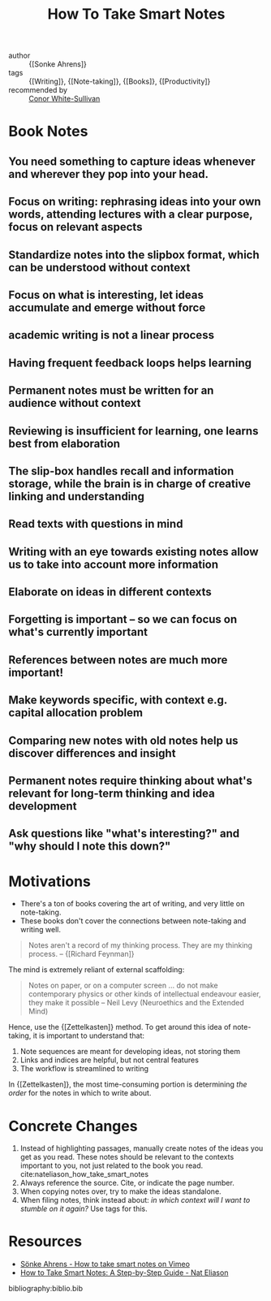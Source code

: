 :PROPERTIES:
:ID:       ea9dbdd4-cb1c-43bc-959f-afc2afc67b52
:END:
#+title: How To Take Smart Notes

- author :: {[Sonke Ahrens]}
- tags :: {[Writing]}, {[Note-taking]}, {[Books]}, {[Productivity]}
- recommended by :: [[file:../../../../Dropbox/org/braindump/org/conor_white_sullivan.org][Conor White-Sullivan]]

* Book Notes
:PROPERTIES:
:NOTER_DOCUMENT: /home/jethro/Dropbox/Calibre/Sonke Ahrens/How to Take Smart Notes_ One Simple Technique to Boost Writing, Learning and Thinking - for Stu (201)/How to Take Smart Notes_ One Simple Techni - Sonke Ahrens.epub
:NOTER_PAGE: (13 . 12264)
:END:
** You need something to capture ideas whenever and wherever they pop into your head.
:PROPERTIES:
:NOTER_PAGE: (9 . 3441)
:END:
** Focus on writing: rephrasing ideas into your own words, attending lectures with a clear purpose, focus on relevant aspects
:PROPERTIES:
:NOTER_PAGE: (12 . 6773)
:END:
** Standardize notes into the slipbox format, which can be understood without context
:PROPERTIES:
:NOTER_PAGE: (13 . 15441)
:END:
** Focus on what is interesting, let ideas accumulate and emerge without force
:PROPERTIES:
:NOTER_PAGE: (14 . 3533)
:END:
** academic writing is not a linear process
:PROPERTIES:
:NOTER_PAGE: (14 . 9610)
:END:
** Having frequent feedback loops helps learning
:PROPERTIES:
:NOTER_PAGE: (15 . 4825)
:END:
** Permanent notes must be written for an audience without context
:PROPERTIES:
:NOTER_PAGE: (18 . 23275)
:END:
** Reviewing is insufficient for learning, one learns best from elaboration
:PROPERTIES:
:NOTER_PAGE: (18 . 32502)
:END:
** The slip-box handles recall and information storage, while the brain is in charge of creative linking and understanding
:PROPERTIES:
:NOTER_PAGE: (18 . 34375)
:END:
** Read texts with questions in mind
:PROPERTIES:
:NOTER_PAGE: (19 . 311)
:END:
** Writing with an eye towards existing notes allow us to take into account more information
:PROPERTIES:
:NOTER_PAGE: (19 . 9860)
:END:
** Elaborate on ideas in different contexts
:PROPERTIES:
:NOTER_PAGE: (19 . 17017)
:END:
** Forgetting is important -- so we can focus on what's currently important
:PROPERTIES:
:NOTER_PAGE: (19 . 21562)
:END:
** References between notes are much more important!
:PROPERTIES:
:NOTER_PAGE: (20 . 3934)
:END:
** Make keywords specific, with context e.g. capital allocation problem
:PROPERTIES:
:NOTER_PAGE: (20 . 7433)
:END:
** Comparing new notes with old notes help us discover differences and insight
:PROPERTIES:
:NOTER_PAGE: (20 . 18800)
:END:
** Permanent notes require thinking about what's relevant for long-term thinking and idea development
:PROPERTIES:
:NOTER_PAGE: (21 . 5259)
:END:
** Ask questions like "what's interesting?" and "why should I note this down?"
:PROPERTIES:
:NOTER_PAGE: (21 . 11414)
:END:




* Motivations
- There's a ton of books covering the art of writing, and very little
  on note-taking.
- These books don't cover the connections between note-taking and
  writing well.

#+begin_quote
Notes aren't a record of my thinking process. They are my thinking
process. -- {[Richard Feynman]}
#+end_quote

The mind is extremely reliant of external scaffolding:

#+begin_quote
Notes on paper, or on a computer screen ... do not make contemporary
physics or other kinds of intellectual endeavour easier, they make it
possible -- Neil Levy (Neuroethics and the Extended Mind)
#+end_quote

Hence, use the {[Zettelkasten]} method. To get around this idea of
note-taking, it is important to understand that:

1. Note sequences are meant for developing ideas, not storing them
2. Links and indices are helpful, but not central features
3. The workflow is streamlined to writing

In {[Zettelkasten]}, the most time-consuming portion is determining /the
order/ for the notes in which to write about.

* Concrete Changes

1. Instead of highlighting passages, manually create notes of the
   ideas you get as you read. These notes should be relevant to the
   contexts important to you, not just related to the book you read.
   cite:nateliason_how_take_smart_notes
2. Always reference the source. Cite, or indicate the page number.
3. When copying notes over, try to make the ideas standalone.
4. When filing notes, think instead about: /in which context will I
   want to stumble on it again?/ Use tags for this.


* Resources
- [[https://vimeo.com/275530205][Sönke Ahrens - How to take smart notes on Vimeo]]
- [[https://www.nateliason.com/blog/smart-notes][How to Take Smart Notes: A Step-by-Step Guide - Nat Eliason]]

bibliography:biblio.bib
